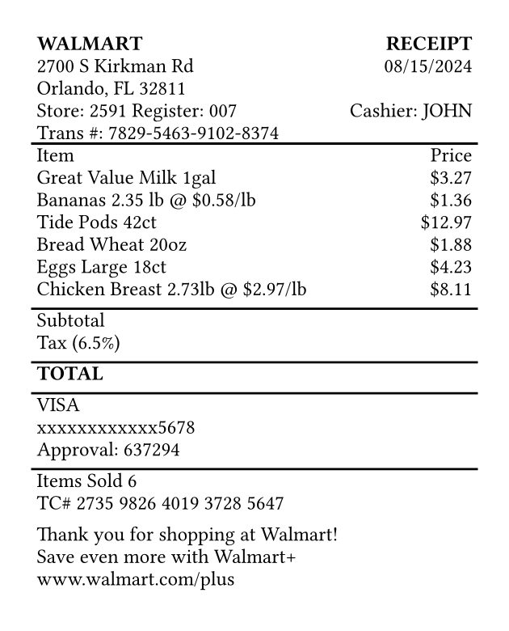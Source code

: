#set page(width: 3.15in, height: auto, margin: 0.2in)
#set text(font: "Courier", size: 9pt)

#table(
  columns: (1fr, auto),
  inset: 2pt,
  align: (x, y) => if x == 0 { left } else { right },
  stroke: none,

  table.header(
    [*WALMART*],
    [*RECEIPT*]
  ),

  [2700 S Kirkman Rd],
  [08/15/2024],
  [Orlando, FL 32811],
  [],
  [Store: 2591  Register: 007],
  [Cashier: JOHN],
  [Trans \#: 7829-5463-9102-8374],
  [],

  table.hline(),

  [Item], [Price],
  [Great Value Milk 1gal], [\$3.27],
  [Bananas 2.35 lb \@ \$0.58/lb], [\$1.36],
  [Tide Pods 42ct], [\$12.97],
  [Bread Wheat 20oz], [\$1.88],
  [Eggs Large 18ct], [\$4.23],
  [Chicken Breast 2.73lb \@ \$2.97/lb], [\$8.11],
  [], [],

  table.hline(),

  [Subtotal], [],
  [Tax (6.5%)], [],
  [], [],

  table.hline(),

  [*TOTAL*], [],
  [], [],

  table.hline(),

  [VISA], [],
  [xxxxxxxxxxxx5678], [],
  [Approval: 637294], [],
  [], [],

  table.hline(),

  [Items Sold 6], [],
  [TC\# 2735 9826 4019 3728 5647], [],
  [], [],
  [Thank you for shopping at Walmart!], [],
  [Save even more with Walmart+], [],
  [www.walmart.com/plus], [],
  [], [],
)
